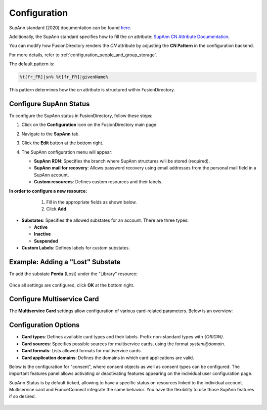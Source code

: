 Configuration
=============

SupAnn standard (2020) documentation can be found `here <https://services.renater.fr/documentation/supann/supann2020/recommandations2020/index>`_.

Additionally, the SupAnn standard specifies how to fill the `cn` attribute: `SupAnn CN Attribute Documentation <https://services.renater.fr/documentation/supann/supann2018/recommandations2018/attributs/cn>`_.

You can modify how FusionDirectory renders the `CN` attribute by adjusting the **CN Pattern** in the configuration backend.

For more details, refer to :ref:`configuration_people_and_group_storage`.

The default pattern is:

.. code-block:: text

   %t[fr_FR]|sn% %t[fr_FR]|givenName%

This pattern determines how the `cn` attribute is structured within FusionDirectory.

Configure SupAnn Status
------------------------

To configure the SupAnn status in FusionDirectory, follow these steps:

1. Click on the **Configuration** icon on the FusionDirectory main page.

   .. image:: images/supann-configuration-icon-main.png
      :alt: Configuration icon in FusionDirectory

2. Navigate to the **SupAnn** tab.

   .. image:: images/supann-tab.png
      :alt: SupAnn tab in FusionDirectory

3. Click the **Edit** button at the bottom right.

   .. image:: images/supann-edit-button.png
      :alt: Edit button in FusionDirectory

4. The SupAnn configuration menu will appear:

   - **SupAnn RDN**: Specifies the branch where SupAnn structures will be stored (required).
   - **SupAnn mail for recovery**: Allows password recovery using email addresses from the personal mail field in a SupAnn account.
   - **Custom resources**: Defines custom resources and their labels.

   .. image:: images/supann-configuration-menu_1.png
      :alt: SupAnn configuration menu in FusionDirectory

**In order to configure a new resource:**
    1. Fill in the appropriate fields as shown below.
    2. Click **Add**.

   .. image:: images/supann-example-library.png
      :alt: Example of resource label configuration in FusionDirectory

- **Substates**: Specifies the allowed substates for an account.
  There are three types:

  - **Active**
  - **Inactive**
  - **Suspended**

- **Custom Labels**: Defines labels for custom substates.


Example: Adding a "Lost" Substate
-----------------------------------

To add the substate **Perdu** (Lost) under the "Library" resource:

   .. image:: images/supann-example-substatus.png
      :alt: Example of substatus label configuration in FusionDirectory

Once all settings are configured, click **OK** at the bottom right.


Configure Multiservice Card
----------------------------

The **Multiservice Card** settings allow configuration of various card-related parameters. Below is an overview:

   .. image:: images/supann-multiservice-card-settings_1.png
      :alt: Multiservice Card settings in FusionDirectory

   .. image:: images/supann-multiservice-card-settings_2.png
      :alt: Multiservice Card settings continuation in FusionDirectory

Configuration Options
----------------------

- **Card types**: Defines available card types and their labels. Prefix non-standard types with `{ORIGIN}`.
- **Card sources**: Specifies possible sources for multiservice cards, using the format `system@domain`.
- **Card formats**: Lists allowed formats for multiservice cards.
- **Card application domains**: Defines the domains in which card applications are valid.

Below is the configuration for "consent", where consent objects as well as consent types can be configured. The important features panel allows activating or deactivating features appearing on the individual user configuration page.

SupAnn Status is by default ticked, allowing to have a specific status on resources linked to the individual account. Multiservice card and FranceConnect integrate the same behavior. You have the flexibility to use those SupAnn features if so desired.

   .. image:: images/supann-configuration-menu_4.png
      :alt: SupAnn configuration menu continuation in FusionDirectory
